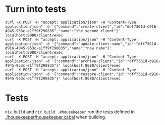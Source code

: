 * Turn into tests
#+begin_src shell
curl -X POST -H "accept: application/json" -H "Content-Type: application/json" -d '{"command":"create-client","id":"def7361d-d916-4945-953c-e1ff9f290835","name":"the second client"}' localhost:8080/client/exec
curl -X POST -H "accept: application/json" -H "Content-Type: application/json" -d '{"command":"update-client-name","id":"dff7361d-d916-4945-953c-e1ff9f290835","name":"new name"}' localhost:8080/client/exec
curl -X POST -H "accept: application/json" -H "Content-Type: application/json" -d '{"command":"archive-client","id":"dff7361d-d916-4945-953c-e1ff9f290835"}' localhost:8080/client/exec
curl -X POST -H "accept: application/json" -H "Content-Type: application/json" -d '{"command":"restore-client","id":"dff7361d-d916-4945-953c-e1ff9f290835"}' localhost:8080/client/exec
#+end_src
* Tests
=nix build= and =nix build .#housekeeper= run the tests defined in
[[./housekeeper/housekeeper.cabal]] when building.
